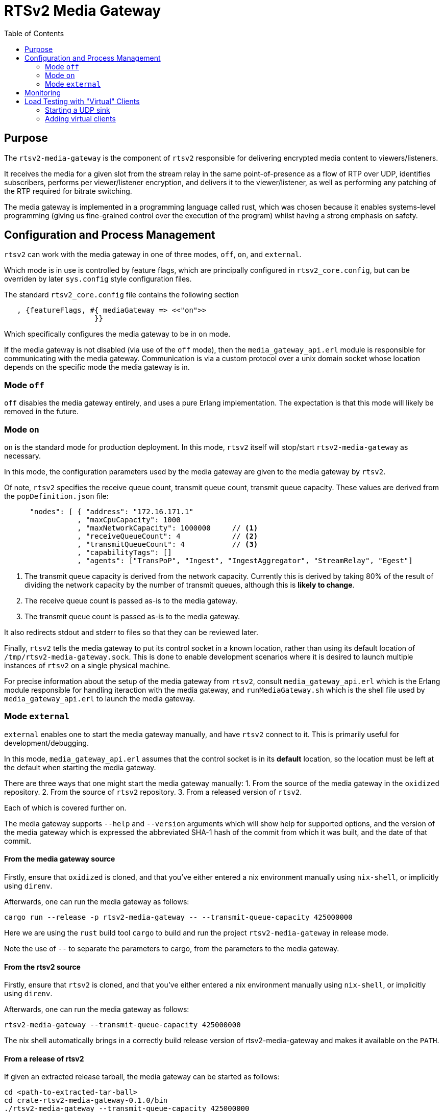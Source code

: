 = RTSv2 Media Gateway
:source-highlighter: rouge
:toc:
:icons: font

== Purpose
The `rtsv2-media-gateway` is the component of `rtsv2` responsible for delivering
encrypted media content to viewers/listeners.

It receives the media for a given slot from the stream relay in the same point-of-presence
as a flow of RTP over UDP, identifies subscribers, performs per viewer/listener encryption,
and delivers it to the viewer/listener, as well as performing any patching of the RTP required
for bitrate switching.

The media gateway is implemented in a programming language called rust, which was chosen
because it enables systems-level programming (giving us fine-grained control over the
execution of the program) whilst having a strong emphasis on safety.

== Configuration and Process Management
`rtsv2` can work with the media gateway in one of three modes, `off`, `on`, and `external`.

Which mode is in use is controlled by feature flags, which are principally configured in
`rtsv2_core.config`, but can be overriden by later `sys.config` style configuration files.

The standard `rtsv2_core.config` file contains the following section

[source,erlang]
----
   , {featureFlags, #{ mediaGateway => <<"on">>
                     }}
----

Which specifically configures the media gateway to be in `on` mode.

If the media gateway is not disabled (via use of the `off` mode), then the `media_gateway_api.erl`
module is responsible for communicating with the media gateway. Communication is via
a custom protocol over a unix domain socket whose location depends on the specific
mode the media gateway is in.

=== Mode `off`

`off` disables the media gateway entirely, and uses a pure Erlang implementation. The
expectation is that this mode will likely be removed in the future.

=== Mode `on`

`on` is the standard mode for production deployment. In this mode, `rtsv2` itself will stop/start
`rtsv2-media-gateway` as necessary.

In this mode, the configuration parameters used by the media gateway are given to the media
gateway by `rtsv2`.

Of note, `rtsv2` specifies the receive queue count, transmit queue count,
transmit queue capacity. These values are derived from the `popDefinition.json` file:

[source,json]
----
      "nodes": [ { "address": "172.16.171.1"
                 , "maxCpuCapacity": 1000
                 , "maxNetworkCapacity": 1000000     // <1>
                 , "receiveQueueCount": 4            // <2>
                 , "transmitQueueCount": 4           // <3>
                 , "capabilityTags": []
                 , "agents": ["TransPoP", "Ingest", "IngestAggregator", "StreamRelay", "Egest"]
----
<1> The transmit queue capacity is derived from the network capacity. Currently this
is derived by taking 80% of the result of dividing the network capacity by the number
of transmit queues, although this is *likely to change*.
<2> The receive queue count is passed as-is to the media gateway.
<3> The transmit queue count is passed as-is to the media gateway.

It also redirects stdout and stderr to files so that they can be reviewed later.

Finally, `rtsv2` tells the media gateway to put its control socket in a known location,
rather than using its default location of `/tmp/rtsv2-media-gateway.sock`. This is done
to enable development scenarios where it is desired to launch multiple instances of
`rtsv2` on a single physical machine.

For precise information about the setup of the media gateway from `rtsv2`, consult
`media_gateway_api.erl` which is the Erlang module responsible for handling iteraction
with the media gateway, and `runMediaGateway.sh` which is the shell file used by
`media_gateway_api.erl` to launch the media gateway.



=== Mode `external`

`external` enables one to start the media gateway manually, and have `rtsv2` connect to
it. This is primarily useful for development/debugging.

In this mode, `media_gateway_api.erl` assumes that the control socket is in its *default*
location, so the location must be left at the default when starting the media gateway.

There are three ways that one might start the media gateway manually:
1. From the source of the media gateway in the `oxidized` repository.
2. From the source of `rtsv2` repository.
3. From a released version of `rtsv2`.

Each of which is covered further on.

The media gateway supports `--help` and `--version` arguments which
will show help for supported options, and the version of the media gateway which
is expressed the abbreviated SHA-1 hash of the commit from which it was built, and the
date of that commit.

==== From the media gateway source
Firstly, ensure that `oxidized` is cloned, and that you've either entered a nix environment
manually using `nix-shell`, or implicitly using `direnv`.

Afterwards, one can run the media gateway as follows:

[source,sh]
----
cargo run --release -p rtsv2-media-gateway -- --transmit-queue-capacity 425000000
----

Here we are using the `rust` build tool `cargo` to build and run the project
`rtsv2-media-gateway` in release mode.

Note the use of `--` to separate the parameters to cargo, from the parameters
to the media gateway.

==== From the rtsv2 source
Firstly, ensure that `rtsv2` is cloned, and that you've either entered a nix environment
manually using `nix-shell`, or implicitly using `direnv`.

Afterwards, one can run the media gateway as follows:

[source,sh]
----
rtsv2-media-gateway --transmit-queue-capacity 425000000
----

The nix shell automatically brings in a correctly build release version of rtsv2-media-gateway
and makes it available on the `PATH`.

==== From a release of rtsv2
If given an extracted release tarball, the media gateway can be started as follows:

[source,sh]
----
cd <path-to-extracted-tar-ball>
cd crate-rtsv2-media-gateway-0.1.0/bin
./rtsv2-media-gateway --transmit-queue-capacity 425000000
----


== Monitoring
The media gateway is principally a black box controlled by `rtsv2`. That said, there are
a few ways to monitor it.

Firstly, metrics on individual viewers/listeners are sent by the media gateway back to `rtvs2`
which are exposed via its prometheus endpoint.

Secondly, logging information is written to `stdout` (which is redirected to a log file by
the `on` mode of operation), and any process-level failure will result in output being written
to `stderr` (which again, is redirected in `on` mode).

Finally, the media gateway is its own operating system process with various named threads (one per
transmit queue, one per receive queue, and a couple of control threads). Which means
its memory and CPU usage can be monitored at that level.

== Load Testing with "Virtual" Clients

A basic load/stress testing facility for the media gateway is built in to the `rtsv2` in
a module called `rtsv2_egest_stress_test`.

To use the stress testing facility, the following process should be followed:

1. Ensure that a working `rtsv2` system is running with media being ingested.
2. Open the player for the media in a browser and ensure that the media is playing.
3. Start a UDP sink for the virtual clients.
4. Add virtual clients to the same node as the player.

IMPORTANT: The player opened in 2. must be left running for the entire duration of the
test. This is because the virtual sessions don't have any control-level state of their
own, which means that without an external client keeping the egest alive, it will
automatically shutdown after its time-out period, invalidating the test.

[WARNING]
====

The stress test facility isn't polished. It makes various assumptions that,
if aren't true, will require changes to the code of the stress test to overcome.

The first assumption it makes is that the UDP sink for the traffic generated by the
stress test is running on `127.0.0.1:4242`.

The second assumption it makes is that the slot used for testing has id `1`, e.g
the corresponding player URL is something like `http://<node>/public/client/00000000-0000-0000-0000-000000000001/primary/player`.

If either of those assumptions is untrue, the code of `rtsv2_egest_stress_test.erl`
will require alteration.

====

=== Starting a UDP sink
`oxidized` provides a simple UDP sink called `rtp-bench-receiver` which can be used
for stress testing.

If the `oxidized` repository is available on the test harness, one can simply run:

[source,sh]
----
cargo run --release -p rtp-bench-receiver
----

NOTE: See the section on running `rtsv2-media-gateway` in external mode to ensure
that you're in an appropriate environment for running `cargo run`.

If `oxidized` isn't available on the test harness, then either another UDP sink will need
to be used, or `rtsv2_egest_stress_test.erl` will need modifying to send the UDP traffic
to a node which does have `oxidized` available.


=== Adding virtual clients
To add virtual clients, first connect to the same Erlang node that the player was started
from.

That done, we can interact with the Erlang node.

We need to ask the Erlang node, to make the stress testing facility available, that is done
by loading its module:

[source,erlang]
----
1> l(rtsv2_egest_stress_test).
{module,rtsv2_egest_stress_test}
2>
----

Loading the module gives us tab completion for the functions contained within.

Now we can add test audio/video clients:

[source,erlang]
----
2> rtsv2_egest_stress_test:start_test_clients(1, 100).
ok
3>
----

This command will start clients starting from client id 1, to client 100, inclusive.

To be sure the clients got added successfully, we can consult the log file for the media
gateway which shows clients being added/removed.

NOTE: When adding lots of clients at the same time, the media gateway may log
that some log message have been dropped due to queue overload. This is expected
behavior.

The `rtp-bench-receiver` UDP sink will report traffic every five seconds and can be
used to get a rough indication of whether things are working as expected. `iftop` gives
a more accurate indication.

A rough process for tuning transmit queue capacity would be:

- Choose a starting value for the capacity (somewhere around 500Mbit per core is likely a good starting point, revising downwards or upwards from there as appropriate)
- Start the media gateway with that capacity
- Add sufficient load to get close to max capacity for a single transmit queue, e.g. if the
queue capacity is 500Mbit, and the stream is 1Mbit, 499 clients will be scheduled on to a single transmit queue (our scheduling is conservative), so ~ 497 virtual clients should leave room for the two browser clients used by the test.
- Observe CPU usage over a period of time to make sure that CPU usage spikes aren't excessive (prolonged usage over 90%).
- Start a player in the browser to be sure that latency between the two browser players is acceptable and playback is
still smooth.


